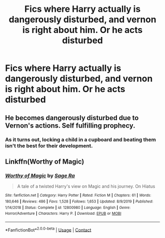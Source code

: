 #+TITLE: Fics where Harry actually is dangerously disturbed, and vernon is right about him. Or he acts disturbed

* Fics where Harry actually is dangerously disturbed, and vernon is right about him. Or he acts disturbed
:PROPERTIES:
:Author: ikilldeathhasreturn
:Score: 14
:DateUnix: 1604774841.0
:DateShort: 2020-Nov-07
:FlairText: Request
:END:

** He becomes dangerously disturbed due to Vernon's actions. Self fulfilling prophecy.
:PROPERTIES:
:Author: Aardwarkthe2nd
:Score: 21
:DateUnix: 1604777087.0
:DateShort: 2020-Nov-07
:END:

*** As it turns out, locking a child in a cupboard and beating them isn't the best for their development.
:PROPERTIES:
:Author: TrailingOffMidSente
:Score: 18
:DateUnix: 1604782232.0
:DateShort: 2020-Nov-08
:END:


** Linkffn(Worthy of Magic)
:PROPERTIES:
:Author: JOKERRule
:Score: 1
:DateUnix: 1604781002.0
:DateShort: 2020-Nov-08
:END:

*** [[https://www.fanfiction.net/s/12800980/1/][*/Worthy of Magic/*]] by [[https://www.fanfiction.net/u/9922227/Sage-Ra][/Sage Ra/]]

#+begin_quote
  A tale of a twisted Harry's view on Magic and his journey. On Hiatus
#+end_quote

^{/Site/:} ^{fanfiction.net} ^{*|*} ^{/Category/:} ^{Harry} ^{Potter} ^{*|*} ^{/Rated/:} ^{Fiction} ^{M} ^{*|*} ^{/Chapters/:} ^{61} ^{*|*} ^{/Words/:} ^{180,646} ^{*|*} ^{/Reviews/:} ^{486} ^{*|*} ^{/Favs/:} ^{1,528} ^{*|*} ^{/Follows/:} ^{1,653} ^{*|*} ^{/Updated/:} ^{8/9/2019} ^{*|*} ^{/Published/:} ^{1/14/2018} ^{*|*} ^{/Status/:} ^{Complete} ^{*|*} ^{/id/:} ^{12800980} ^{*|*} ^{/Language/:} ^{English} ^{*|*} ^{/Genre/:} ^{Horror/Adventure} ^{*|*} ^{/Characters/:} ^{Harry} ^{P.} ^{*|*} ^{/Download/:} ^{[[http://www.ff2ebook.com/old/ffn-bot/index.php?id=12800980&source=ff&filetype=epub][EPUB]]} ^{or} ^{[[http://www.ff2ebook.com/old/ffn-bot/index.php?id=12800980&source=ff&filetype=mobi][MOBI]]}

--------------

*FanfictionBot*^{2.0.0-beta} | [[https://github.com/FanfictionBot/reddit-ffn-bot/wiki/Usage][Usage]] | [[https://www.reddit.com/message/compose?to=tusing][Contact]]
:PROPERTIES:
:Author: FanfictionBot
:Score: 3
:DateUnix: 1604781022.0
:DateShort: 2020-Nov-08
:END:

